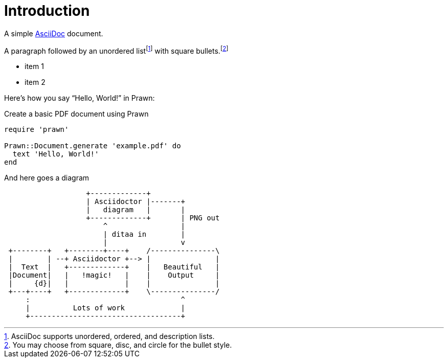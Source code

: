 = Introduction

A simple http://asciidoc.org[AsciiDoc] document.

A ((paragraph)) followed by an unordered list{empty}footnote:[AsciiDoc supports unordered, ordered, and description lists.] with square bullets.footnote:[You may choose from square, disc, and circle for the bullet style.]

[square]
* item 1
* item 2

Here's how you say "`Hello, World!`" in ((Prawn)):

.Create a basic PDF document using Prawn
[source,ruby]
----
require 'prawn'

Prawn::Document.generate 'example.pdf' do
  text 'Hello, World!'
end
----

And here goes a diagram

[ditaa]
....
                   +-------------+
                   | Asciidoctor |-------+
                   |   diagram   |       |
                   +-------------+       | PNG out
                       ^                 |
                       | ditaa in        |
                       |                 v
 +--------+   +--------+----+    /---------------\
 |        | --+ Asciidoctor +--> |               |
 |  Text  |   +-------------+    |   Beautiful   |
 |Document|   |   !magic!   |    |    Output     |
 |     {d}|   |             |    |               |
 +---+----+   +-------------+    \---------------/
     :                                   ^
     |          Lots of work             |
     +-----------------------------------+
....
